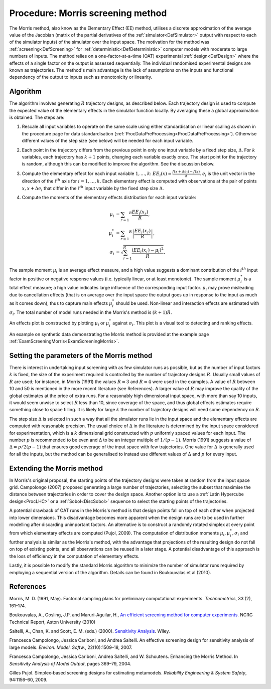 .. _ProcMorris:

Procedure: Morris screening method
==================================

The Morris method, also know as the Elementary Effect (EE) method,
utilises a discrete approximation of the average value of the Jacobian
(matrix of the partial derivatives of the
:ref:`simulator<DefSimulator>` output with respect to each of the
simulator inputs) of the simulator over the input space. The motivation
for the method was :ref:`screening<DefScreening>` for
:ref:`deterministic<DefDeterministic>` computer models with moderate
to large numbers of inputs. The method relies on a one-factor-at-a-time
(OAT) experimental :ref:`design<DefDesign>` where the effects of a
single factor on the output is assessed sequentially. The individual
randomised experimental designs are known as trajectories. The method's
main advantage is the lack of assumptions on the inputs and functional
dependency of the output to inputs such as monotonicity or linearity.

Algorithm
---------

The algorithm involves generating :math:`R` trajectory designs, as
described below. Each trajectory design is used to compute the expected
value of the elementary effects in the simulator function locally. By
averaging these a global approximation is obtained. The steps are:

#. Rescale all input variables to operate on the same scale using either
   standardisation or linear scaling as shown in the procedure page for
   data standardisation
   (:ref:`ProcDataPreProcessing<ProcDataPreProcessing>`). Otherwise
   different values of the step size (see below) will be needed for each
   input variable.

#. Each point in the trajectory differs from the previous point in only
   one input variable by a fixed step size, :math:`\Delta`. For
   :math:`k` variables, each trajectory has :math:`k+1` points,
   changing each variable exactly once. The start point for the
   trajectory is random, although this can be modified to improve the
   algorithm. See the discussion below.

#. Compute the elementary effect for each input variable
   :math:`1,\ldots,k`: :math:`EE_i(x)=\frac{f(x+\Delta
   e_i)-f(x)}{\Delta}`. :math:`e_i` is the unit vector in the
   direction of the :math:`i^{th}` axis for :math:`i=1,\ldots,k`.
   Each elementary effect is computed with observations
   at the pair of points :math:`x, x+\Delta e_i` that differ in the
   :math:`i^{th}` input variable by the fixed step size :math:`\Delta`.

#. Compute the moments of the elementary effects distribution for each
   input variable:

   .. math::
      \mu_i &= \sum_{r=1} ^{R} \frac{EE_i(x_r)}{R}, \\
      \mu^{*}_i &= \sum_{r=1} ^{R} \left|\frac{EE_i(x_r)}{R}\right|, \\
      \sigma_i &= \sqrt{\sum_{r=1}^{R} \frac{(EE_i(x_r) - \mu_i)^2}{R}}.

The sample moment :math:`\mu_i` is an average effect measure, and a
high value suggests a dominant contribution of the :math:`i^{th}`
input factor in positive or negative response values (i.e. typically
linear, or at least monotonic). The sample moment :math:`\mu^{*}_i`
is a total effect measure; a high value indicates large influence of the
corresponding input factor. :math:`\mu_i` may prove misleading due
to cancellation effects (that is on average over the input space the
output goes up in response to the input as much as it comes down), thus
to capture main effects :math:`\mu^{*}_i` should be used.
Non-linear and interaction effects are estimated with :math:`\sigma_i`.
The total number of model runs needed in the Morris's
method is :math:`(k+1)R`.

An effects plot is constructed by plotting :math:`\mu_i` or
:math:`\mu^*_i` against :math:`\sigma_i`. This plot is a
visual tool to detecting and ranking effects.

An example on synthetic data demonstrating the Morris method is provided
at the example page :ref:`ExamScreeningMorris<ExamScreeningMorris>`.

Setting the parameters of the Morris method
-------------------------------------------

There is interest in undertaking input screening with as few simulator
runs as possible, but as the number of input factors :math:`k` is
fixed, the size of the experiment required is controlled by the number
of trajectory designs :math:`R`. Usually small values of :math:`R`
are used; for instance, in Morris (1991) the values :math:`R=3`
and :math:`R=4` were used in the examples. A value of :math:`R`
between 10 and 50 is mentioned in the more recent literature (see
References). A larger value of :math:`R` may improve the quality of
the global estimates at the price of extra runs. For a reasonably high
dimensional input space, with more than say 10 inputs, it would seem
unwise to select :math:`R` less than 10, since coverage of the
space, and thus global effects estimates require something close to
space filling. It is likely for large :math:`k` the number of
trajectory designs will need some dependency on :math:`R`.

The step size :math:`\Delta` is selected in such a way that all the
simulator runs lie in the input space and the elementary effects are
computed with reasonable precision. The usual choice of :math:`\Delta`
in the literature is determined by the input space considered
for experimentation, which is a :math:`k` dimensional grid
constructed with :math:`p` uniformly spaced values for each input.
The number :math:`p` is recommended to be even and :math:`\Delta`
to be an integer multiple of :math:`1/(p-1)`. Morris
(1991) suggests a value of :math:`\Delta = p/2(p-1)` that ensures
good coverage of the input space with few trajectories. One value for
:math:`\Delta` is generally used for all the inputs, but the method
can be generalised to instead use different values of :math:`\Delta`
and :math:`p` for every input.

Extending the Morris method
---------------------------

In Morris's original proposal, the starting points of the trajectory
designs were taken at random from the input space grid. Campolongo
(2007) proposed generating a large number of trajectories, selecting the
subset that maximise the distance between trajectories in order to cover
the design space. Another option is to use a :ref:`Latin Hypercube
design<ProcLHC>` or a :ref:`Sobol<DiscSobol>` sequence to
select the starting points of the trajectories.

A potential drawback of OAT runs in the Morris's method is that design
points fall on top of each other when projected into lower dimensions.
This disadvantage becomes more apparent when the design runs are to be
used in further modelling after discarding unimportant factors. An
alternative is to construct a randomly rotated simplex at every point
from which elementary effects are computed (Pujol, 2009). The
computation of distribution moments :math:`\mu_i,\mu^*_i,\sigma_i`
and further analysis is similar as the Morris's method, with the
advantage that projections of the resulting design do not fall on top of
existing points, and all observations can be reused in a later stage. A
potential disadvantage of this approach is the loss of efficiency in the
computation of elementary effects.

Lastly, it is possible to modify the standard Morris algorithm to
minimize the number of simulator runs required by employing a sequential
version of the algorithm. Details can be found in Boukouvalas et al
(2010).

References
----------

Morris, M. D. (1991, May). Factorial sampling plans for preliminary
computational experiments. *Technometrics*, 33 (2), 161–174.

Boukouvalas, A., Gosling, J.P. and Maruri-Aguilar, H., `An efficient
screening method for computer
experiments <http://wiki.aston.ac.uk/twiki/pub/AlexisBoukouvalas/WebHome/screenReport.pdf>`_.
NCRG Technical Report, Aston University (2010)

Saltelli, A., Chan, K. and Scott, E. M. (eds.) (2000). `Sensitivity
Analysis <http://eu.wiley.com/WileyCDA/WileyTitle/productCd-0471998923>`_.
Wiley.

Francesca Campolongo, Jessica Cariboni, and Andrea Saltelli. An
effective screening design for sensitivity analysis of large models.
*Environ. Model. Softw.*, 22(10):1509–18, 2007.

Francesca Campolongo, Jessica Cariboni, Andrea Saltelli, and W.
Schoutens. Enhancing the Morris Method. In *Sensitivity Analysis of Model
Output*, pages 369–79, 2004.

Gilles Pujol. Simplex-based screening designs for estimating metamodels.
*Reliability Engineering & System Safety*, 94:1156–60, 2009.
